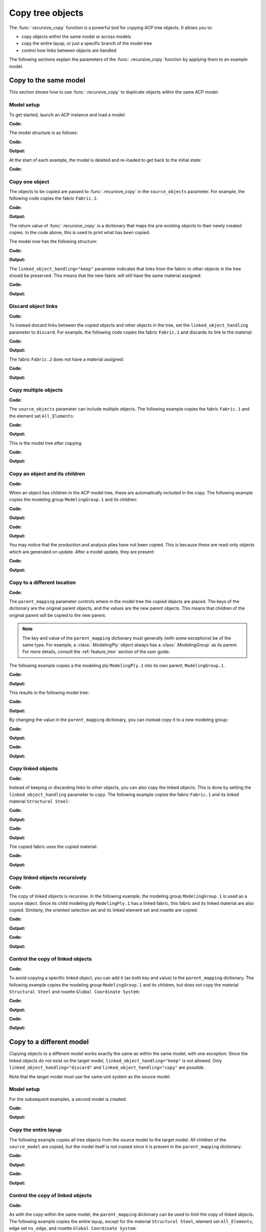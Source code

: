 Copy tree objects
=================

The :func:`.recursive_copy` function is a powerful tool for copying ACP tree objects. It allows you to:

- copy objects within the same model or across models
- copy the entire layup, or just a specific branch of the model tree
- control how links between objects are handled

The following sections explain the parameters of the :func:`.recursive_copy` function by applying them to an example model.

Copy to the same model
----------------------

This section shows how to use :func:`.recursive_copy` to duplicate objects within the same ACP model.

Model setup
~~~~~~~~~~~

To get started, launch an ACP instance and load a model:

**Code:**

.. testcode::

    import pathlib
    import tempfile

    import ansys.acp.core as pyacp
    from ansys.acp.core.extras import ExampleKeys, get_example_file

    acp = pyacp.launch_acp()
    tempdir = tempfile.TemporaryDirectory()
    input_file = get_example_file(
        ExampleKeys.MINIMAL_PLATE_ACPH5, pathlib.Path(tempdir.name)
    )

    model = acp.import_model(input_file)

The model structure is as follows:

**Code:**

.. testcode::

    pyacp.print_model(model, show_lines=True, label_by_id=True)

**Output:**

.. testoutput::

    'ACP Model'
    ├── Materials
    │   └── 'Structural Steel'
    ├── Fabrics
    │   └── 'Fabric.1'
    ├── Element Sets
    │   └── 'All_Elements'
    ├── Edge Sets
    │   └── 'ns_edge'
    ├── Rosettes
    │   └── 'Global Coordinate System'
    ├── Oriented Selection Sets
    │   └── 'OrientedSelectionSet.1'
    └── Modeling Groups
        └── 'ModelingGroup.1'
            └── Modeling Plies
                └── 'ModelingPly.1'
                    └── Production Plies
                        └── 'ProductionPly'
                            └── Analysis Plies
                                └── 'P1L1__ModelingPly.1'


At the start of each example, the model is deleted and re-loaded to get back to the initial state:

**Code:**

.. testcode::

    acp.clear()
    model = acp.import_model(input_file)

Copy one object
~~~~~~~~~~~~~~~

The objects to be copied are passed to :func:`.recursive_copy` in the ``source_objects`` parameter. For example, the following code copies the fabric ``Fabric.1``:

**Code:**

.. testcode::

    fabric = model.fabrics["Fabric.1"]

    res = pyacp.recursive_copy(
        source_objects=[fabric],
        parent_mapping={model: model},
        linked_object_handling="keep",
    )
    for source, target in res.items():
        print(f"Copied '{source.id}' to '{target.id}'")

**Output:**

.. testoutput::

    Copied 'Fabric.1' to 'Fabric.2'

The return value of :func:`.recursive_copy` is a dictionary that maps the pre-existing objects to their newly created copies. In the code above, this is used to print what has been copied.

The model now has the following structure:

**Code:**

.. testcode::

    pyacp.print_model(model, show_lines=True, label_by_id=True)

**Output:**

.. testoutput::

    'ACP Model'
    ├── Materials
    │   └── 'Structural Steel'
    ├── Fabrics
    │   ├── 'Fabric.1'
    │   └── 'Fabric.2'
    ├── Element Sets
    │   └── 'All_Elements'
    ├── Edge Sets
    │   └── 'ns_edge'
    ├── Rosettes
    │   └── 'Global Coordinate System'
    ├── Oriented Selection Sets
    │   └── 'OrientedSelectionSet.1'
    └── Modeling Groups
        └── 'ModelingGroup.1'
            └── Modeling Plies
                └── 'ModelingPly.1'
                    └── Production Plies
                        └── 'ProductionPly'
                            └── Analysis Plies
                                └── 'P1L1__ModelingPly.1'


The ``linked_object_handling="keep"`` parameter indicates that links from the fabric to other objects in the tree should be preserved. This means that the new fabric will still have the same material assigned:

**Code:**

.. testcode::

    print(model.fabrics["Fabric.2"].material.id)

**Output:**

.. testoutput::

    Structural Steel

Discard object links
~~~~~~~~~~~~~~~~~~~~

**Code:**

.. testcode::

    acp.clear()
    model = acp.import_model(input_file)

To instead discard links between the copied objects and other objects in the tree, set the ``linked_object_handling`` parameter to ``discard``. For example, the following code copies the fabric ``Fabric.1`` and discards its link to the material:

**Code:**

.. testcode::

    fabric = model.fabrics["Fabric.1"]

    res = pyacp.recursive_copy(
        source_objects=[fabric],
        parent_mapping={model: model},
        linked_object_handling="discard",
    )
    for source, target in res.items():
        print(f"Copied '{source.id}' to '{target.id}'")

**Output:**

.. testoutput::

    Copied 'Fabric.1' to 'Fabric.2'

The fabric ``Fabric.2`` does not have a material assigned:

**Code:**

.. testcode::

    print(model.fabrics["Fabric.2"].material)

**Output:**

.. testoutput::

    None

Copy multiple objects
~~~~~~~~~~~~~~~~~~~~~

**Code:**

.. testcode::

    acp.clear()
    model = acp.import_model(input_file)

The ``source_objects`` parameter can include multiple objects. The following example copies the fabric ``Fabric.1`` and the element set ``All_Elements``:

**Code:**

.. testcode::

    fabric = model.fabrics["Fabric.1"]
    element_set = model.element_sets["All_Elements"]

    res = pyacp.recursive_copy(
        source_objects=[fabric, element_set],
        parent_mapping={model: model},
        linked_object_handling="keep",
    )
    for source, target in res.items():
        print(f"Copied '{source.id}' to '{target.id}'")

**Output:**

.. testoutput::

    Copied 'All_Elements' to 'All_Elements.2'
    Copied 'Fabric.1' to 'Fabric.2'

This is the model tree after copying:

**Code:**

.. testcode::

    pyacp.print_model(model, show_lines=True, label_by_id=True)


**Output:**

.. testoutput::

    'ACP Model'
    ├── Materials
    │   └── 'Structural Steel'
    ├── Fabrics
    │   ├── 'Fabric.1'
    │   └── 'Fabric.2'
    ├── Element Sets
    │   ├── 'All_Elements'
    │   └── 'All_Elements.2'
    ├── Edge Sets
    │   └── 'ns_edge'
    ├── Rosettes
    │   └── 'Global Coordinate System'
    ├── Oriented Selection Sets
    │   └── 'OrientedSelectionSet.1'
    └── Modeling Groups
        └── 'ModelingGroup.1'
            └── Modeling Plies
                └── 'ModelingPly.1'
                    └── Production Plies
                        └── 'ProductionPly'
                            └── Analysis Plies
                                └── 'P1L1__ModelingPly.1'


Copy an object and its children
~~~~~~~~~~~~~~~~~~~~~~~~~~~~~~~

**Code:**

.. testcode::

    acp.clear()
    model = acp.import_model(input_file)

When an object has children in the ACP model tree, these are automatically included in the copy. The following example copies the modeling group ``ModelingGroup.1`` and its children:

**Code:**

.. testcode::

    modeling_group = model.modeling_groups["ModelingGroup.1"]
    res = pyacp.recursive_copy(
        source_objects=[modeling_group],
        parent_mapping={model: model},
        linked_object_handling="keep",
    )
    for source, target in res.items():
        print(f"Copied '{source.id}' to '{target.id}'")

**Output:**

.. testoutput::

    Copied 'ModelingGroup.1' to 'ModelingGroup.2'
    Copied 'ModelingPly.1' to 'ModelingPly.2'

**Code:**

.. testcode::

    pyacp.print_model(model, show_lines=True, label_by_id=True)

**Output:**

.. testoutput::

    'ACP Model'
    ├── Materials
    │   └── 'Structural Steel'
    ├── Fabrics
    │   └── 'Fabric.1'
    ├── Element Sets
    │   └── 'All_Elements'
    ├── Edge Sets
    │   └── 'ns_edge'
    ├── Rosettes
    │   └── 'Global Coordinate System'
    ├── Oriented Selection Sets
    │   └── 'OrientedSelectionSet.1'
    └── Modeling Groups
        ├── 'ModelingGroup.1'
        │   └── Modeling Plies
        │       └── 'ModelingPly.1'
        │           └── Production Plies
        │               └── 'ProductionPly'
        │                   └── Analysis Plies
        │                       └── 'P1L1__ModelingPly.1'
        └── 'ModelingGroup.2'
            └── Modeling Plies
                └── 'ModelingPly.2'

You may notice that the production and analysis plies have not been copied. This is because these are read-only objects which are generated on update. After a model update, they are present:

**Code:**

.. testcode::

    model.update()
    pyacp.print_model(model, show_lines=True, label_by_id=True)

**Output:**

.. testoutput::

    'ACP Model'
    ├── Materials
    │   └── 'Structural Steel'
    ├── Fabrics
    │   └── 'Fabric.1'
    ├── Element Sets
    │   └── 'All_Elements'
    ├── Edge Sets
    │   └── 'ns_edge'
    ├── Rosettes
    │   └── 'Global Coordinate System'
    ├── Oriented Selection Sets
    │   └── 'OrientedSelectionSet.1'
    └── Modeling Groups
        ├── 'ModelingGroup.1'
        │   └── Modeling Plies
        │       └── 'ModelingPly.1'
        │           └── Production Plies
        │               └── 'ProductionPly'
        │                   └── Analysis Plies
        │                       └── 'P1L1__ModelingPly.1'
        └── 'ModelingGroup.2'
            └── Modeling Plies
                └── 'ModelingPly.2'
                    └── Production Plies
                        └── 'ProductionPly.2'
                            └── Analysis Plies
                                └── 'P1L1__ModelingPly.2'

Copy to a different location
~~~~~~~~~~~~~~~~~~~~~~~~~~~~

**Code:**

.. testcode::

    acp.clear()
    model = acp.import_model(input_file)

The ``parent_mapping`` parameter controls where in the model tree the copied objects are placed. The keys of the dictionary are the original parent objects, and the values are the new parent objects. This means that children of the original parent will be copied to the new parent.

.. note::

    The key and value of the ``parent_mapping`` dictionary must generally (with some exceptions) be of the same type. For example, a :class:`.ModelingPly` object always has a :class:`.ModelingGroup` as its parent. For more details, consult the :ref:`feature_tree` section of the user guide.

The following example copies a the modeling ply ``ModelingPly.1`` into its own parent, ``ModelingGroup.1``.

**Code:**

.. testcode::

    modeling_group_1 = model.modeling_groups["ModelingGroup.1"]
    modeling_ply = modeling_group_1.modeling_plies["ModelingPly.1"]

    res = pyacp.recursive_copy(
        source_objects=[modeling_ply],
        parent_mapping={modeling_group_1: modeling_group_1},
        linked_object_handling="keep",
    )
    for source, target in res.items():
        print(f"Copied '{source.id}' to '{target.id}'")

**Output:**

.. testoutput::

    Copied 'ModelingPly.1' to 'ModelingPly.2'

This results in the following model tree:

**Code:**

.. testcode::

    model.update()
    pyacp.print_model(model, show_lines=True, label_by_id=True)

**Output:**

.. testoutput::

    'ACP Model'
    ├── Materials
    │   └── 'Structural Steel'
    ├── Fabrics
    │   └── 'Fabric.1'
    ├── Element Sets
    │   └── 'All_Elements'
    ├── Edge Sets
    │   └── 'ns_edge'
    ├── Rosettes
    │   └── 'Global Coordinate System'
    ├── Oriented Selection Sets
    │   └── 'OrientedSelectionSet.1'
    └── Modeling Groups
        └── 'ModelingGroup.1'
            └── Modeling Plies
                ├── 'ModelingPly.1'
                │   └── Production Plies
                │       └── 'ProductionPly'
                │           └── Analysis Plies
                │               └── 'P1L1__ModelingPly.1'
                └── 'ModelingPly.2'
                    └── Production Plies
                        └── 'ProductionPly.2'
                            └── Analysis Plies
                                └── 'P1L1__ModelingPly.2'


By changing the value in the ``parent_mapping`` dictionary, you can instead copy it to a new modeling group:

**Code:**

.. testcode::

    modeling_group_2 = model.create_modeling_group(name="New Modeling Group")

    res = pyacp.recursive_copy(
        source_objects=[modeling_ply],
        parent_mapping={modeling_group_1: modeling_group_2},
        linked_object_handling="keep",
    )
    for source, target in res.items():
        print(f"Copied '{source.id}' to '{target.id}'")

**Output:**

.. testoutput::

    Copied 'ModelingPly.1' to 'ModelingPly.3'


**Code:**

.. testcode::

    model.update()
    pyacp.print_model(model, show_lines=True, label_by_id=True)

**Output:**

.. testoutput::

    'ACP Model'
    ├── Materials
    │   └── 'Structural Steel'
    ├── Fabrics
    │   └── 'Fabric.1'
    ├── Element Sets
    │   └── 'All_Elements'
    ├── Edge Sets
    │   └── 'ns_edge'
    ├── Rosettes
    │   └── 'Global Coordinate System'
    ├── Oriented Selection Sets
    │   └── 'OrientedSelectionSet.1'
    └── Modeling Groups
        ├── 'ModelingGroup.1'
        │   └── Modeling Plies
        │       ├── 'ModelingPly.1'
        │       │   └── Production Plies
        │       │       └── 'ProductionPly'
        │       │           └── Analysis Plies
        │       │               └── 'P1L1__ModelingPly.1'
        │       └── 'ModelingPly.2'
        │           └── Production Plies
        │               └── 'ProductionPly.2'
        │                   └── Analysis Plies
        │                       └── 'P1L1__ModelingPly.2'
        └── 'New Modeling Group'
            └── Modeling Plies
                └── 'ModelingPly.3'
                    └── Production Plies
                        └── 'ProductionPly.3'
                            └── Analysis Plies
                                └── 'P1L1__ModelingPly.3'

Copy linked objects
~~~~~~~~~~~~~~~~~~~

**Code:**

.. testcode::

    acp.clear()
    model = acp.import_model(input_file)

Instead of keeping or discarding links to other objects, you can also copy the linked objects. This is done by setting the ``linked_object_handling`` parameter to ``copy``. The following example copies the fabric ``Fabric.1`` and its linked material ``Structural Steel``:


**Code:**

.. testcode::

    fabric = model.fabrics["Fabric.1"]
    res = pyacp.recursive_copy(
        source_objects=[fabric],
        parent_mapping={model: model},
        linked_object_handling="copy",
    )
    for source, target in res.items():
        print(f"Copied '{source.id}' to '{target.id}'")

**Output:**

.. testoutput::

    Copied 'Structural Steel' to 'Structural Steel.2'
    Copied 'Fabric.1' to 'Fabric.2'


**Code:**

.. testcode::

    pyacp.print_model(model, show_lines=True, label_by_id=True)

**Output:**

.. testoutput::

    'ACP Model'
    ├── Materials
    │   ├── 'Structural Steel'
    │   └── 'Structural Steel.2'
    ├── Fabrics
    │   ├── 'Fabric.1'
    │   └── 'Fabric.2'
    ├── Element Sets
    │   └── 'All_Elements'
    ├── Edge Sets
    │   └── 'ns_edge'
    ├── Rosettes
    │   └── 'Global Coordinate System'
    ├── Oriented Selection Sets
    │   └── 'OrientedSelectionSet.1'
    └── Modeling Groups
        └── 'ModelingGroup.1'
            └── Modeling Plies
                └── 'ModelingPly.1'
                    └── Production Plies
                        └── 'ProductionPly'
                            └── Analysis Plies
                                └── 'P1L1__ModelingPly.1'


The copied fabric uses the copied material:

**Code:**

.. testcode::

    print(model.fabrics["Fabric.2"].material.id)

**Output:**

.. testoutput::

    Structural Steel.2


Copy linked objects recursively
~~~~~~~~~~~~~~~~~~~~~~~~~~~~~~~

**Code:**

.. testcode::

    acp.clear()
    model = acp.import_model(input_file)

The copy of linked objects is recursive. In the following example, the modeling group ``ModelingGroup.1`` is used as a source object. Since its child modeling ply ``ModelingPly.1`` has a linked fabric, this fabric and its linked material are also copied. Similarly, the oriented selection set and its linked element set and rosette are copied:

**Code:**

.. testcode::

    modeling_group = model.modeling_groups["ModelingGroup.1"]
    res = pyacp.recursive_copy(
        source_objects=[modeling_group],
        parent_mapping={model: model},
        linked_object_handling="copy",
    )
    for source, target in res.items():
        print(f"Copied '{source.id}' to '{target.id}'")

**Output:**

.. testoutput::

    Copied 'Structural Steel' to 'Structural Steel.2'
    Copied 'Global Coordinate System' to 'Global Coordinate System.2'
    Copied 'All_Elements' to 'All_Elements.2'
    Copied 'Fabric.1' to 'Fabric.2'
    Copied 'OrientedSelectionSet.1' to 'OrientedSelectionSet.2'
    Copied 'ModelingGroup.1' to 'ModelingGroup.2'
    Copied 'ModelingPly.1' to 'ModelingPly.2'


**Code:**

.. testcode::

    model.update()
    pyacp.print_model(model, show_lines=True, label_by_id=True)

**Output:**

.. testoutput::

    'ACP Model'
    ├── Materials
    │   ├── 'Structural Steel'
    │   └── 'Structural Steel.2'
    ├── Fabrics
    │   ├── 'Fabric.1'
    │   └── 'Fabric.2'
    ├── Element Sets
    │   ├── 'All_Elements'
    │   └── 'All_Elements.2'
    ├── Edge Sets
    │   └── 'ns_edge'
    ├── Rosettes
    │   ├── 'Global Coordinate System'
    │   └── 'Global Coordinate System.2'
    ├── Oriented Selection Sets
    │   ├── 'OrientedSelectionSet.1'
    │   └── 'OrientedSelectionSet.2'
    └── Modeling Groups
        ├── 'ModelingGroup.1'
        │   └── Modeling Plies
        │       └── 'ModelingPly.1'
        │           └── Production Plies
        │               └── 'ProductionPly'
        │                   └── Analysis Plies
        │                       └── 'P1L1__ModelingPly.1'
        └── 'ModelingGroup.2'
            └── Modeling Plies
                └── 'ModelingPly.2'
                    └── Production Plies
                        └── 'ProductionPly.2'
                            └── Analysis Plies
                                └── 'P1L1__ModelingPly.2'

Control the copy of linked objects
~~~~~~~~~~~~~~~~~~~~~~~~~~~~~~~~~~

**Code:**

.. testcode::

    acp.clear()
    model = acp.import_model(input_file)

To avoid copying a specific linked object, you can add it (as both key and value) to the ``parent_mapping`` dictionary. The following example copies the modeling group ``ModelingGroup.1`` and its children, but does not copy the material ``Structural Steel`` and rosette ``Global Coordinate System``:


**Code:**

.. testcode::

    material = model.materials["Structural Steel"]
    modeling_group = model.modeling_groups["ModelingGroup.1"]
    rosette = model.rosettes["Global Coordinate System"]

    res = pyacp.recursive_copy(
        source_objects=[modeling_group],
        parent_mapping={model: model, material: material, rosette: rosette},
        linked_object_handling="copy",
    )
    for source, target in res.items():
        print(f"Copied '{source.id}' to '{target.id}'")


**Output:**

.. testoutput::

    Copied 'All_Elements' to 'All_Elements.2'
    Copied 'Fabric.1' to 'Fabric.2'
    Copied 'OrientedSelectionSet.1' to 'OrientedSelectionSet.2'
    Copied 'ModelingGroup.1' to 'ModelingGroup.2'
    Copied 'ModelingPly.1' to 'ModelingPly.2'

**Code:**

.. testcode::

    model.update()
    pyacp.print_model(model, show_lines=True, label_by_id=True)

**Output:**

.. testoutput::

    'ACP Model'
    ├── Materials
    │   └── 'Structural Steel'
    ├── Fabrics
    │   ├── 'Fabric.1'
    │   └── 'Fabric.2'
    ├── Element Sets
    │   ├── 'All_Elements'
    │   └── 'All_Elements.2'
    ├── Edge Sets
    │   └── 'ns_edge'
    ├── Rosettes
    │   └── 'Global Coordinate System'
    ├── Oriented Selection Sets
    │   ├── 'OrientedSelectionSet.1'
    │   └── 'OrientedSelectionSet.2'
    └── Modeling Groups
        ├── 'ModelingGroup.1'
        │   └── Modeling Plies
        │       └── 'ModelingPly.1'
        │           └── Production Plies
        │               └── 'ProductionPly'
        │                   └── Analysis Plies
        │                       └── 'P1L1__ModelingPly.1'
        └── 'ModelingGroup.2'
            └── Modeling Plies
                └── 'ModelingPly.2'
                    └── Production Plies
                        └── 'ProductionPly.2'
                            └── Analysis Plies
                                └── 'P1L1__ModelingPly.2'

Copy to a different model
-------------------------

Copying objects to a different model works exactly the same as within the same model, with one exception: Since the linked objects do not exist on the target model, ``linked_object_handling="keep"`` is not allowed. Only ``linked_object_handling="discard"`` and ``linked_object_handling="copy"`` are possible.

Note that the target model must use the same unit system as the source model.

Model setup
~~~~~~~~~~~

For the subsequent examples, a second model is created:

**Code:**

.. testcode::

    input_file_2 = get_example_file(
        ExampleKeys.MINIMAL_PLATE_CDB, pathlib.Path(tempdir.name)
    )

    acp.clear()
    source_model = acp.import_model(input_file)
    target_model = acp.import_model(
        input_file_2, name="New ACP Model", format="ansys:cdb", unit_system="SI"
    )
    target_model.unit_system = source_model.unit_system

    pyacp.print_model(target_model, show_lines=True, label_by_id=True)

**Output:**

.. testoutput::

    'New ACP Model'
    ├── Materials
    │   ├── '1'
    │   ├── '2'
    │   ├── '3'
    │   ├── '4'
    │   ├── '5'
    │   └── '6'
    ├── Element Sets
    │   ├── 'All_Elements'
    │   ├── 'BOTTOM_LEFT'
    │   ├── 'FRONT'
    │   ├── 'MIDDLE'
    │   ├── 'TAIL'
    │   ├── 'TOP_RIGHT'
    │   └── '_CM_EXT_SEC_0'
    ├── Edge Sets
    │   ├── 'ED_FRONT'
    │   └── 'ED_TAIL'
    └── Rosettes
        ├── '12'
        └── '13'

Copy the entire layup
~~~~~~~~~~~~~~~~~~~~~

The following example copies all tree objects from the source model to the target model. All children of the ``source_model`` are copied, but the model itself is not copied since it is present in the ``parent_mapping`` dictionary:

**Code:**

.. testcode::

    res = pyacp.recursive_copy(
        source_objects=[source_model],
        parent_mapping={source_model: target_model},
        linked_object_handling="copy",
    )
    for source, target in res.items():
        print(f"Copied '{source.id}' to '{target.id}'")


**Output:**

.. testoutput::

    Copied 'Structural Steel' to 'Structural Steel'
    Copied 'Global Coordinate System' to 'Global Coordinate System'
    Copied 'All_Elements' to 'All_Elements.2'
    Copied 'Fabric.1' to 'Fabric.1'
    Copied 'OrientedSelectionSet.1' to 'OrientedSelectionSet.1'
    Copied 'ModelingGroup.1' to 'ModelingGroup.1'
    Copied 'ModelingPly.1' to 'ModelingPly.1'
    Copied 'ns_edge' to 'ns_edge'


**Code:**

.. testcode::

    target_model.update()
    pyacp.print_model(target_model, show_lines=True, label_by_id=True)

**Output:**

.. testoutput::

    'New ACP Model'
    ├── Materials
    │   ├── '1'
    │   ├── '2'
    │   ├── '3'
    │   ├── '4'
    │   ├── '5'
    │   ├── '6'
    │   └── 'Structural Steel'
    ├── Fabrics
    │   └── 'Fabric.1'
    ├── Element Sets
    │   ├── 'All_Elements'
    │   ├── 'BOTTOM_LEFT'
    │   ├── 'FRONT'
    │   ├── 'MIDDLE'
    │   ├── 'TAIL'
    │   ├── 'TOP_RIGHT'
    │   ├── '_CM_EXT_SEC_0'
    │   └── 'All_Elements.2'
    ├── Edge Sets
    │   ├── 'ED_FRONT'
    │   ├── 'ED_TAIL'
    │   └── 'ns_edge'
    ├── Rosettes
    │   ├── '12'
    │   ├── '13'
    │   └── 'Global Coordinate System'
    ├── Oriented Selection Sets
    │   └── 'OrientedSelectionSet.1'
    └── Modeling Groups
        └── 'ModelingGroup.1'
            └── Modeling Plies
                └── 'ModelingPly.1'
                    └── Production Plies
                        └── 'ProductionPly'
                            └── Analysis Plies
                                └── 'P1L1__ModelingPly.1'

Control the copy of linked objects
~~~~~~~~~~~~~~~~~~~~~~~~~~~~~~~~~~

**Code:**

.. testcode::

    acp.clear()
    source_model = acp.import_model(input_file)
    target_model = acp.import_model(
        input_file_2, name="New ACP Model", format="ansys:cdb", unit_system="SI"
    )
    target_model.unit_system = source_model.unit_system

As with the copy within the same model, the ``parent_mapping`` dictionary can be used to limit the copy of linked objects. The following example copies the entire layup, except for the material ``Structural Steel``, element set ``All_Elements``, edge set ``ns_edge``, and rosette ``Global Coordinate System``:

**Code:**

.. testcode::

    res = pyacp.recursive_copy(
        source_objects=[source_model],
        parent_mapping={
            source_model: target_model,
            source_model.materials["Structural Steel"]: target_model.materials["1"],
            source_model.element_sets["All_Elements"]: target_model.element_sets[
                "All_Elements"
            ],
            source_model.edge_sets["ns_edge"]: target_model.edge_sets["ED_TAIL"],
            source_model.rosettes["Global Coordinate System"]: target_model.rosettes["12"],
        },
        linked_object_handling="copy",
    )
    for source, target in res.items():
        print(f"Copied '{source.id}' to '{target.id}'")

**Output:**

.. testoutput::

    Copied 'Fabric.1' to 'Fabric.1'
    Copied 'OrientedSelectionSet.1' to 'OrientedSelectionSet.1'
    Copied 'ModelingGroup.1' to 'ModelingGroup.1'
    Copied 'ModelingPly.1' to 'ModelingPly.1'


**Code:**

.. testcode::

    target_model.update()
    pyacp.print_model(target_model, show_lines=True, label_by_id=True)

**Output:**

.. testoutput::

    'New ACP Model'
    ├── Materials
    │   ├── '1'
    │   ├── '2'
    │   ├── '3'
    │   ├── '4'
    │   ├── '5'
    │   └── '6'
    ├── Fabrics
    │   └── 'Fabric.1'
    ├── Element Sets
    │   ├── 'All_Elements'
    │   ├── 'BOTTOM_LEFT'
    │   ├── 'FRONT'
    │   ├── 'MIDDLE'
    │   ├── 'TAIL'
    │   ├── 'TOP_RIGHT'
    │   └── '_CM_EXT_SEC_0'
    ├── Edge Sets
    │   ├── 'ED_FRONT'
    │   └── 'ED_TAIL'
    ├── Rosettes
    │   ├── '12'
    │   └── '13'
    ├── Oriented Selection Sets
    │   └── 'OrientedSelectionSet.1'
    └── Modeling Groups
        └── 'ModelingGroup.1'
            └── Modeling Plies
                └── 'ModelingPly.1'
                    └── Production Plies
                        └── 'ProductionPly'
                            └── Analysis Plies
                                └── 'P1L1__ModelingPly.1'
